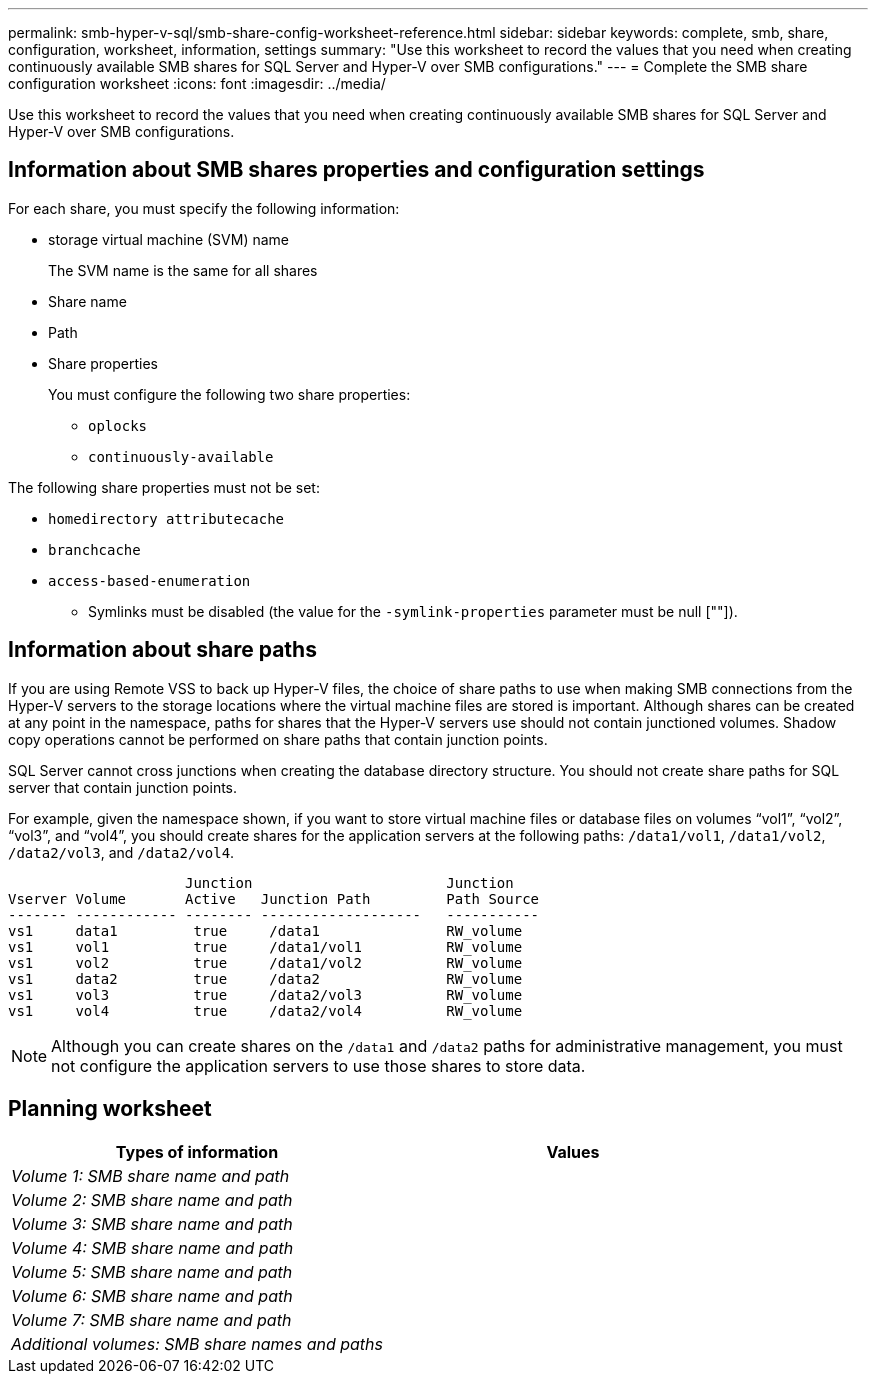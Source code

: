 ---
permalink: smb-hyper-v-sql/smb-share-config-worksheet-reference.html
sidebar: sidebar
keywords: complete, smb, share, configuration, worksheet, information, settings
summary: "Use this worksheet to record the values that you need when creating continuously available SMB shares for SQL Server and Hyper-V over SMB configurations."
---
= Complete the SMB share configuration worksheet
:icons: font
:imagesdir: ../media/

[.lead]
Use this worksheet to record the values that you need when creating continuously available SMB shares for SQL Server and Hyper-V over SMB configurations.

== Information about SMB shares properties and configuration settings

For each share, you must specify the following information:

* storage virtual machine (SVM) name
+
The SVM name is the same for all shares

* Share name
* Path
* Share properties
+
You must configure the following two share properties:

 ** `oplocks`
 ** `continuously-available`

The following share properties must not be set:

 ** `homedirectory attributecache`
 ** `branchcache`
 ** `access-based-enumeration`

* Symlinks must be disabled (the value for the `-symlink-properties` parameter must be null [""]).

== Information about share paths

If you are using Remote VSS to back up Hyper-V files, the choice of share paths to use when making SMB connections from the Hyper-V servers to the storage locations where the virtual machine files are stored is important. Although shares can be created at any point in the namespace, paths for shares that the Hyper-V servers use should not contain junctioned volumes. Shadow copy operations cannot be performed on share paths that contain junction points.

SQL Server cannot cross junctions when creating the database directory structure. You should not create share paths for SQL server that contain junction points.

For example, given the namespace shown, if you want to store virtual machine files or database files on volumes "`vol1`", "`vol2`", "`vol3`", and "`vol4`", you should create shares for the application servers at the following paths: `/data1/vol1`, `/data1/vol2`, `/data2/vol3`, and `/data2/vol4`.

----

                     Junction                       Junction
Vserver Volume       Active   Junction Path         Path Source
------- ------------ -------- -------------------   -----------
vs1     data1         true     /data1               RW_volume
vs1     vol1          true     /data1/vol1          RW_volume
vs1     vol2          true     /data1/vol2          RW_volume
vs1     data2         true     /data2               RW_volume
vs1     vol3          true     /data2/vol3          RW_volume
vs1     vol4          true     /data2/vol4          RW_volume
----

[NOTE]
====
Although you can create shares on the `/data1` and `/data2` paths for administrative management, you must not configure the application servers to use those shares to store data.
====

== Planning worksheet

[options="header"]
|===
| Types of information| Values
a|
_Volume 1: SMB share name and path_
a|

a|
_Volume 2: SMB share name and path_
a|

a|
_Volume 3: SMB share name and path_
a|

a|
_Volume 4: SMB share name and path_
a|

a|
_Volume 5: SMB share name and path_
a|

a|
_Volume 6: SMB share name and path_
a|

a|
_Volume 7: SMB share name and path_
a|

a|
_Additional volumes: SMB share names and paths_
a|

|===

// 2023 Nov 15 Jira 1446